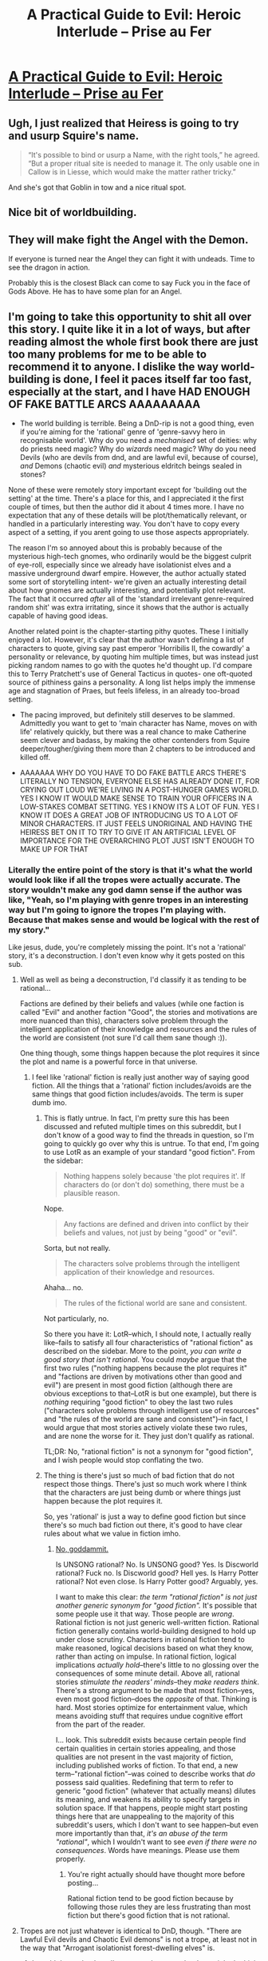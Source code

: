 #+TITLE: A Practical Guide to Evil: Heroic Interlude – Prise au Fer

* [[https://practicalguidetoevil.wordpress.com/2016/10/12/heroic-interlude-prise-au-fer/][A Practical Guide to Evil: Heroic Interlude – Prise au Fer]]
:PROPERTIES:
:Author: gommm
:Score: 23
:DateUnix: 1476272004.0
:DateShort: 2016-Oct-12
:END:

** Ugh, I just realized that Heiress is going to try and usurp Squire's name.

#+begin_quote
  “It's possible to bind or usurp a Name, with the right tools,” he agreed. “But a proper ritual site is needed to manage it. The only usable one in Callow is in Liesse, which would make the matter rather tricky.”
#+end_quote

And she's got that Goblin in tow and a nice ritual spot.
:PROPERTIES:
:Author: JdubCT
:Score: 8
:DateUnix: 1476306459.0
:DateShort: 2016-Oct-13
:END:


** Nice bit of worldbuilding.
:PROPERTIES:
:Author: gommm
:Score: 2
:DateUnix: 1476272959.0
:DateShort: 2016-Oct-12
:END:


** They will make fight the Angel with the Demon.

If everyone is turned near the Angel they can fight it with undeads. Time to see the dragon in action.

Probably this is the closest Black can come to say Fuck you in the face of Gods Above. He has to have some plan for an Angel.
:PROPERTIES:
:Author: hoja_nasredin
:Score: 2
:DateUnix: 1476291124.0
:DateShort: 2016-Oct-12
:END:


** I'm going to take this opportunity to shit all over this story. I quite like it in a lot of ways, but after reading almost the whole first book there are just too many problems for me to be able to recommend it to anyone. I dislike the way world-building is done, I feel it paces itself far too fast, especially at the start, and I have HAD ENOUGH OF FAKE BATTLE ARCS AAAAAAAAA

- The world building is terrible. Being a DnD-rip is not a good thing, even if you're aiming for the 'rational' genre of 'genre-savvy hero in recognisable world'. Why do you need a /mechanised/ set of deities: why do priests need magic? Why do /wizards/ need magic? Why do you need Devils (who are devils from dnd, and are lawful evil, because of course), /and/ Demons (chaotic evil) /and/ mysterious eldritch beings sealed in stones?

None of these were remotely story important except for 'building out the setting' at the time. There's a place for this, and I appreciated it the first couple of times, but then the author did it about 4 times more. I have no expectation that any of these details will be plot/thematically relevant, or handled in a particularly interesting way. You don't have to copy every aspect of a setting, if you arent going to use those aspects appropriately.

The reason I'm so annoyed about this is probably because of the mysterious high-tech gnomes, who ordinarily would be the biggest culprit of eye-roll, especially since we already have isolationist elves and a massive underground dwarf empire. However, the author actually stated some sort of storytelling intent- we're given an actually interesting detail about how gnomes are actually interesting, and potentially plot relevant. The fact that it occurred /after/ all of the 'standard irrelevant genre-required random shit' was extra irritating, since it shows that the author is actually capable of having good ideas.

Another related point is the chapter-starting pithy quotes. These I initially enjoyed a lot. However, it's clear that the author wasn't defining a list of characters to quote, giving say past emperor 'Horribilis II, the cowardly' a personality or relevance, by quoting him multiple times, but was instead just picking random names to go with the quotes he'd thought up. I'd compare this to Terry Pratchett's use of General Tacticus in quotes- one oft-quoted source of pithiness gains a personality. A long list helps imply the immense age and stagnation of Praes, but feels lifeless, in an already too-broad setting.

- The pacing improved, but definitely still deserves to be slammed. Admittedly you want to get to 'main character has Name, moves on with life' relatively quickly, but there was a real chance to make Catherine seem clever and badass, by making the other contenders from Squire deeper/tougher/giving them more than 2 chapters to be introduced and killed off.

- AAAAAAA WHY DO YOU HAVE TO DO FAKE BATTLE ARCS THERE'S LITERALLY NO TENSION, EVERYONE ELSE HAS ALREADY DONE IT, FOR CRYING OUT LOUD WE'RE LIVING IN A POST-HUNGER GAMES WORLD. YES I KNOW IT WOULD MAKE SENSE TO TRAIN YOUR OFFICERS IN A LOW-STAKES COMBAT SETTING. YES I KNOW ITS A LOT OF FUN. YES I KNOW IT DOES A GREAT JOB OF INTRODUCING US TO A LOT OF MINOR CHARACTERS. IT JUST FEELS UNORIGINAL AND HAVING THE HEIRESS BET ON IT TO TRY TO GIVE IT AN ARTIFICIAL LEVEL OF IMPORTANCE FOR THE OVERARCHING PLOT JUST ISN'T ENOUGH TO MAKE UP FOR THAT
:PROPERTIES:
:Author: NotExceedingTheNines
:Score: 0
:DateUnix: 1476285262.0
:DateShort: 2016-Oct-12
:END:

*** Literally the entire point of the story is that it's what the world would look like if all the tropes were actually accurate. The story wouldn't make any god damn sense if the author was like, "Yeah, so I'm playing with genre tropes in an interesting way but I'm going to ignore the tropes I'm playing with. Because that makes sense and would be logical with the rest of my story."

Like jesus, dude, you're completely missing the point. It's not a 'rational' story, it's a deconstruction. I don't even know why it gets posted on this sub.
:PROPERTIES:
:Author: Sampatrick15
:Score: 9
:DateUnix: 1476291054.0
:DateShort: 2016-Oct-12
:END:

**** Well as well as being a deconstruction, I'd classify it as tending to be rational...

Factions are defined by their beliefs and values (while one faction is called "Evil" and another faction "Good", the stories and motivations are more nuanced than this), characters solve problem through the intelligent application of their knowledge and resources and the rules of the world are consistent (not sure I'd call them sane though :)).

One thing though, some things happen because the plot requires it since the plot and name is a powerful force in that universe.
:PROPERTIES:
:Author: gommm
:Score: 2
:DateUnix: 1476293645.0
:DateShort: 2016-Oct-12
:END:

***** I feel like 'rational' fiction is really just another way of saying good fiction. All the things that a 'rational' fiction includes/avoids are the same things that good fiction includes/avoids. The term is super dumb imo.
:PROPERTIES:
:Author: Sampatrick15
:Score: 2
:DateUnix: 1476295567.0
:DateShort: 2016-Oct-12
:END:

****** This is flatly untrue. In fact, I'm pretty sure this has been discussed and refuted multiple times on this subreddit, but I don't know of a good way to find the threads in question, so I'm going to quickly go over why this is untrue. To that end, I'm going to use LotR as an example of your standard "good fiction". From the sidebar:

#+begin_quote
  Nothing happens solely because 'the plot requires it'. If characters do (or don't do) something, there must be a plausible reason.
#+end_quote

Nope.

#+begin_quote
  Any factions are defined and driven into conflict by their beliefs and values, not just by being "good" or "evil".
#+end_quote

Sorta, but not really.

#+begin_quote
  The characters solve problems through the intelligent application of their knowledge and resources.
#+end_quote

Ahaha... no.

#+begin_quote
  The rules of the fictional world are sane and consistent.
#+end_quote

Not particularly, no.

So there you have it: LotR--which, I should note, I actually really like--fails to satisfy all four characteristics of "rational fiction" as described on the sidebar. More to the point, /you can write a good story that isn't rational/. You could /maybe/ argue that the first two rules ("nothing happens because the plot requires it" and "factions are driven by motivations other than good and evil") are present in most good fiction (although there are obvious exceptions to that--LotR is but one example), but there is /nothing/ requiring "good fiction" to obey the last two rules ("characters solve problems through intelligent use of resources" and "the rules of the world are sane and consistent")--in fact, I would argue that most stories actively violate these two rules, and are none the worse for it. They just don't qualify as rational.

TL;DR: No, "rational fiction" is not a synonym for "good fiction", and I wish people would stop conflating the two.
:PROPERTIES:
:Author: 696e6372656469626c65
:Score: 9
:DateUnix: 1476333265.0
:DateShort: 2016-Oct-13
:END:


****** The thing is there's just so much of bad fiction that do not respect those things. There's just so much work where I think that the characters are just being dumb or where things just happen because the plot requires it.

So, yes 'rational' is just a way to define good fiction but since there's so much bad fiction out there, it's good to have clear rules about what we value in fiction imho.
:PROPERTIES:
:Author: gommm
:Score: 2
:DateUnix: 1476298069.0
:DateShort: 2016-Oct-12
:END:

******* [[https://www.reddit.com/r/rational/comments/573lcu/a_practical_guide_to_evil_heroic_interlude_prise/d8pv06q][No, goddammit.]]

Is UNSONG rational? No. Is UNSONG good? Yes. Is Discworld rational? Fuck no. Is Discworld good? Hell yes. Is Harry Potter rational? Not even close. Is Harry Potter good? Arguably, yes.

I want to make this clear: /the term "rational fiction" is not just another generic synonym for "good fiction"./ It's possible that some people use it that way. Those people are /wrong/. Rational fiction is not just generic well-written fiction. Rational fiction generally contains world-building designed to hold up under close scrutiny. Characters in rational fiction tend to make reasoned, logical decisions based on what they know, rather than acting on impulse. In rational fiction, logical implications /actually hold/--there's little to no glossing over the consequences of some minute detail. Above all, rational stories /stimulate the readers' minds/--they /make readers think/. There's a strong argument to be made that most fiction--yes, even most good fiction--does the /opposite/ of that. Thinking is hard. Most stories optimize for entertainment value, which means avoiding stuff that requires undue cognitive effort from the part of the reader.

I... look. This subreddit exists because certain people find certain qualities in certain stories appealing, and those qualities are not present in the vast majority of fiction, including published works of fiction. To that end, a new term--"rational fiction"--was coined to describe works that /do/ possess said qualities. Redefining that term to refer to generic "good fiction" (whatever that actually means) dilutes its meaning, and weakens its ability to specify targets in solution space. If that happens, people might start posting things here that are unappealing to the majority of this subreddit's users, which I don't want to see happen--but even more importantly than that, /it's an abuse of the term "rational"/, which I wouldn't want to see /even if there were no consequences/. Words have meanings. Please use them properly.
:PROPERTIES:
:Author: 696e6372656469626c65
:Score: 5
:DateUnix: 1476334499.0
:DateShort: 2016-Oct-13
:END:

******** You're right actually should have thought more before posting...

Rational fiction tend to be good fiction because by following those rules they are less frustrating than most fiction but there's good fiction that is not rational.
:PROPERTIES:
:Author: gommm
:Score: 5
:DateUnix: 1476339638.0
:DateShort: 2016-Oct-13
:END:


**** Tropes are not just whatever is identical to DnD, though. "There are Lawful Evil devils and Chaotic Evil demons" is not a trope, at least not in the way that "Arrogant isolationist forest-dwelling elves" is.
:PROPERTIES:
:Author: callmebrotherg
:Score: 2
:DateUnix: 1476295882.0
:DateShort: 2016-Oct-12
:END:

***** I wouldn't say they're, y'know, /popular/ tropes but I certainly do think they /are/ tropes. Also this has got to be the most nitpicky argument with what I said.
:PROPERTIES:
:Author: Sampatrick15
:Score: 2
:DateUnix: 1476296228.0
:DateShort: 2016-Oct-12
:END:

****** It's overly nitpicky depending on what the story's a deconstruction of. If it's a deconstruction of DnD, then sure, but if it's supposed to be (or is being "sold" as) a deconstruction of the high fantasy genre then it's a valid argument to make that it clings too closely to DnD.

Personally, I've always heard it billed as general fantasy rather than a parody of DnD, which is why it's been hard for me to get into the story.
:PROPERTIES:
:Author: callmebrotherg
:Score: 1
:DateUnix: 1476297007.0
:DateShort: 2016-Oct-12
:END:


*** Personally, the fake battle arcs didn't bother me in the slightest. They progressed the plot, made sense in setting and were enjoyable to read. And the resolution felt sufficiently novel that I don't think "the hunger games did it" is a sufficient critique for unoriginality
:PROPERTIES:
:Author: Zephyr1011
:Score: 8
:DateUnix: 1476285842.0
:DateShort: 2016-Oct-12
:END:


*** I agree that the fake battles were annyong. I hated them too. I disagree with wroldbuiling. First I love the worldbuilding just for the sake of it so I'm biased. Second the various Devil, Demon, Angel relationships play later in the story and they are NOT the D&D ones.

Also I forgot about the thing trapped in stone, where was it mentioned?
:PROPERTIES:
:Author: hoja_nasredin
:Score: 4
:DateUnix: 1476308901.0
:DateShort: 2016-Oct-13
:END:

**** Once, briefly.
:PROPERTIES:
:Author: NotExceedingTheNines
:Score: 1
:DateUnix: 1476340403.0
:DateShort: 2016-Oct-13
:END:
